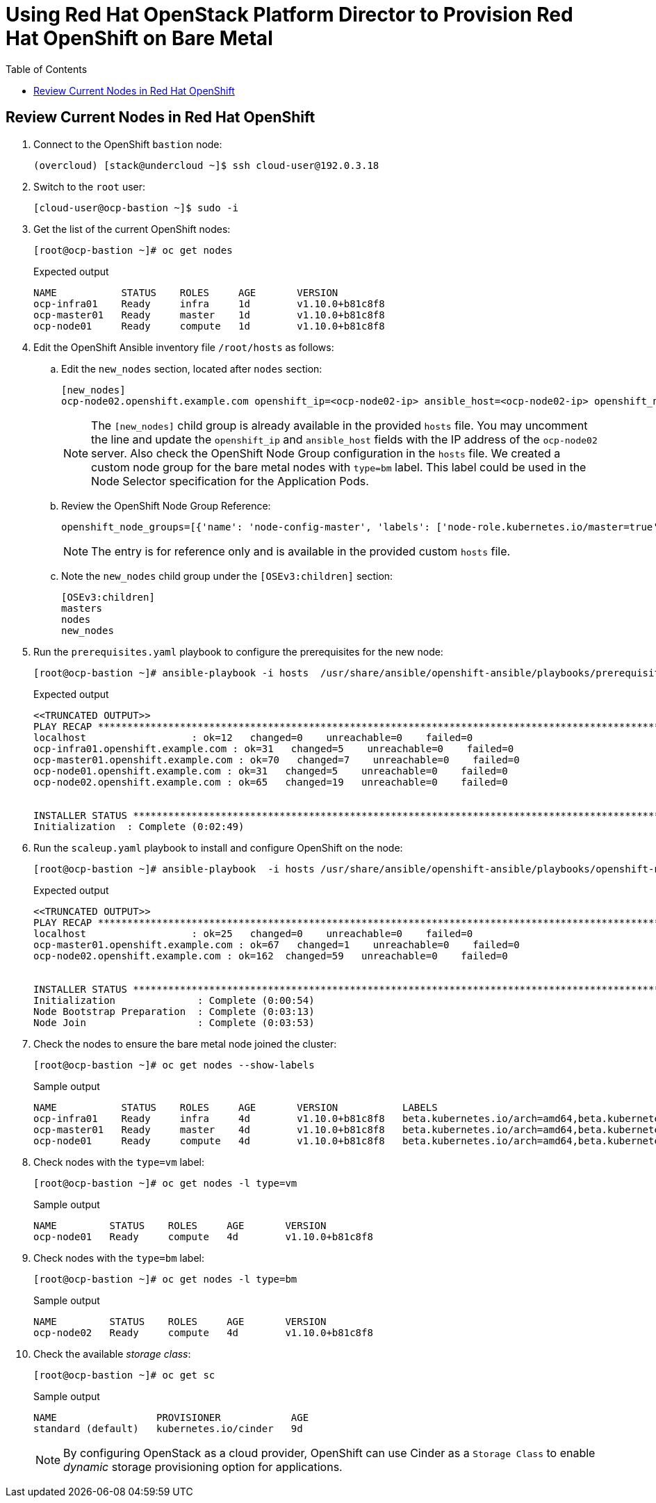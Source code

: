 :sectnums!:
:hardbreaks:
:scrollbar:
:data-uri:
:toc2:
:showdetailed:
:imagesdir: ./images


= Using Red Hat OpenStack Platform Director to Provision Red Hat OpenShift on Bare Metal

== Review Current Nodes in Red Hat OpenShift

. Connect to the OpenShift `bastion` node:
+
[%nowrap]
----
(overcloud) [stack@undercloud ~]$ ssh cloud-user@192.0.3.18
----

. Switch to the `root` user:
+
[%nowrap]
----
[cloud-user@ocp-bastion ~]$ sudo -i
----

. Get the list of the current OpenShift nodes:
+
[%nowrap]
----
[root@ocp-bastion ~]# oc get nodes
----
+
.Expected output
[%nowrap]
----
NAME           STATUS    ROLES     AGE       VERSION
ocp-infra01    Ready     infra     1d        v1.10.0+b81c8f8
ocp-master01   Ready     master    1d        v1.10.0+b81c8f8
ocp-node01     Ready     compute   1d        v1.10.0+b81c8f8
----

. Edit the OpenShift Ansible inventory file `/root/hosts` as follows:

.. Edit the `new_nodes` section, located after `nodes` section:
+
[%nowrap]
----
[new_nodes]
ocp-node02.openshift.example.com openshift_ip=<ocp-node02-ip> ansible_host=<ocp-node02-ip> openshift_node_group_name='node-config-bm-compute'
----
+
[NOTE]
The `[new_nodes]` child group is already available in the provided `hosts` file. You may uncomment the line and update the `openshift_ip` and `ansible_host` fields with the IP address of the `ocp-node02` server. Also check the OpenShift Node Group configuration in the `hosts` file. We created a custom node group for the bare metal nodes with `type=bm` label. This label could be used in the Node Selector specification for the Application Pods.

.. Review the OpenShift Node Group Reference:
+
[%nowrap]
----
openshift_node_groups=[{'name': 'node-config-master', 'labels': ['node-role.kubernetes.io/master=true']}, {'name': 'node-config-infra', 'labels': ['node-role.kubernetes.io/infra=true', 'env=infra']}, {'name': 'node-config-compute', 'labels': ['node-role.kubernetes.io/compute=true', 'type=vm',  'env=app'], 'edits': [{ 'key': 'kubeletArguments.pods-per-core','value': ['20']}]},{'name': 'node-config-bm-compute', 'labels': ['node-role.kubernetes.io/compute=true', 'type=bm'], 'edits': [{ 'key': 'kubeletArguments.pods-per-core','value': ['20']}]}]
----
+
[NOTE]
The entry is for reference only and is available in the provided custom `hosts` file.

.. Note the `new_nodes` child group under the `[OSEv3:children]` section:
+
[%nowrap]
----
[OSEv3:children]
masters
nodes
new_nodes
----

. Run the `prerequisites.yaml` playbook to configure the prerequisites for the new node:
+
[%nowrap]
----
[root@ocp-bastion ~]# ansible-playbook -i hosts  /usr/share/ansible/openshift-ansible/playbooks/prerequisites.yml
----
+
.Expected output
[%nowrap]
----
<<TRUNCATED OUTPUT>>
PLAY RECAP ***********************************************************************************************************************************************************************************
localhost                  : ok=12   changed=0    unreachable=0    failed=0
ocp-infra01.openshift.example.com : ok=31   changed=5    unreachable=0    failed=0
ocp-master01.openshift.example.com : ok=70   changed=7    unreachable=0    failed=0
ocp-node01.openshift.example.com : ok=31   changed=5    unreachable=0    failed=0
ocp-node02.openshift.example.com : ok=65   changed=19   unreachable=0    failed=0


INSTALLER STATUS *****************************************************************************************************************************************************************************
Initialization  : Complete (0:02:49)
----

. Run the `scaleup.yaml` playbook to install and configure OpenShift on the node:
+
[%nowrap]
----
[root@ocp-bastion ~]# ansible-playbook  -i hosts /usr/share/ansible/openshift-ansible/playbooks/openshift-node/scaleup.yml
----
+
.Expected output
[%nowrap]
----
<<TRUNCATED OUTPUT>>
PLAY RECAP ***********************************************************************************************************************************************************************************
localhost                  : ok=25   changed=0    unreachable=0    failed=0
ocp-master01.openshift.example.com : ok=67   changed=1    unreachable=0    failed=0
ocp-node02.openshift.example.com : ok=162  changed=59   unreachable=0    failed=0


INSTALLER STATUS *****************************************************************************************************************************************************************************
Initialization              : Complete (0:00:54)
Node Bootstrap Preparation  : Complete (0:03:13)
Node Join                   : Complete (0:03:53)
----

. Check the nodes to ensure the bare metal node joined the cluster:
+
[%nowrap]
----
[root@ocp-bastion ~]# oc get nodes --show-labels
----
+
.Sample output
[%nowrap]
----
NAME           STATUS    ROLES     AGE       VERSION           LABELS
ocp-infra01    Ready     infra     4d        v1.10.0+b81c8f8   beta.kubernetes.io/arch=amd64,beta.kubernetes.io/instance-type=763b980f-c9d2-40ac-8c5c-cc18be29a83a,beta.kubernetes.io/os=linux,env=infra,failure-domain.beta.kubernetes.io/region=regionOne,failure-domain.beta.kubernetes.io/zone=nova,kubernetes.io/hostname=ocp-infra01,node-role.kubernetes.io/infra=true
ocp-master01   Ready     master    4d        v1.10.0+b81c8f8   beta.kubernetes.io/arch=amd64,beta.kubernetes.io/instance-type=763b980f-c9d2-40ac-8c5c-cc18be29a83a,beta.kubernetes.io/os=linux,failure-domain.beta.kubernetes.io/region=regionOne,failure-domain.beta.kubernetes.io/zone=nova,kubernetes.io/hostname=ocp-master01,node-role.kubernetes.io/master=true
ocp-node01     Ready     compute   4d        v1.10.0+b81c8f8   beta.kubernetes.io/arch=amd64,beta.kubernetes.io/instance-type=763b980f-c9d2-40ac-8c5c-cc18be29a83a,beta.kubernetes.io/os=linux,env=app,failure-domain.beta.kubernetes.io/region=regionOne,failure-domain.beta.kubernetes.io/zone=nova,kubernetes.io/hostname=ocp-node01,node-role.kubernetes.io/compute=true,type=vm
----

. Check nodes with the `type=vm` label:
+
[%nowrap]
----
[root@ocp-bastion ~]# oc get nodes -l type=vm
----
+
.Sample output
[%nowrap]
----
NAME         STATUS    ROLES     AGE       VERSION
ocp-node01   Ready     compute   4d        v1.10.0+b81c8f8
----

. Check nodes with the `type=bm` label:
+
[%nowrap]
----
[root@ocp-bastion ~]# oc get nodes -l type=bm
----
+
.Sample output
+
[%nowrap]
----
NAME         STATUS    ROLES     AGE       VERSION
ocp-node02   Ready     compute   4d        v1.10.0+b81c8f8
----

. Check the available _storage class_:
+
[%nowrap]
----
[root@ocp-bastion ~]# oc get sc
----
+
.Sample output
[%nowrap]
----
NAME                 PROVISIONER            AGE
standard (default)   kubernetes.io/cinder   9d
----
+
[NOTE]
By configuring OpenStack as a cloud provider, OpenShift can use Cinder as a `Storage Class` to enable _dynamic_ storage provisioning option for applications.
